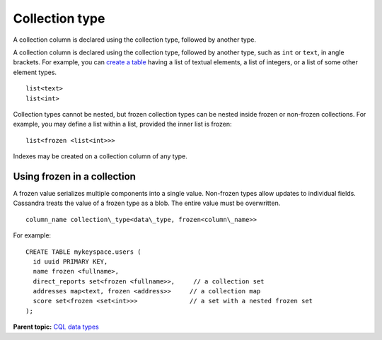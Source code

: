 Collection type
===============

A collection column is declared using the collection type, followed by
another type.

A collection column is declared using the collection type, followed by
another type, such as ``int`` or ``text``, in angle brackets. For
example, you can `create a table <../cql_using/useCollections.md>`__
having a list of textual elements, a list of integers, or a list of some
other element types.

::

    list<text>
    list<int>

Collection types cannot be nested, but frozen collection types can be
nested inside frozen or non-frozen collections. For example, you may
define a list within a list, provided the inner list is frozen:

::

    list<frozen <list<int>>>

Indexes may be created on a collection column of any type.

Using frozen in a collection
----------------------------

A frozen value serializes multiple components into a single value.
Non-frozen types allow updates to individual fields. Cassandra treats
the value of a frozen type as a blob. The entire value must be
overwritten.

::

    column_name collection\_type<data\_type, frozen<column\_name>>

For example:

::

    CREATE TABLE mykeyspace.users (
      id uuid PRIMARY KEY,
      name frozen <fullname>,
      direct_reports set<frozen <fullname>>,     // a collection set
      addresses map<text, frozen <address>>     // a collection map
      score set<frozen <set<int>>>              // a set with a nested frozen set
    );

**Parent topic:** `CQL data
types <../../cql/cql_reference/cql_data_types_c.md>`__
